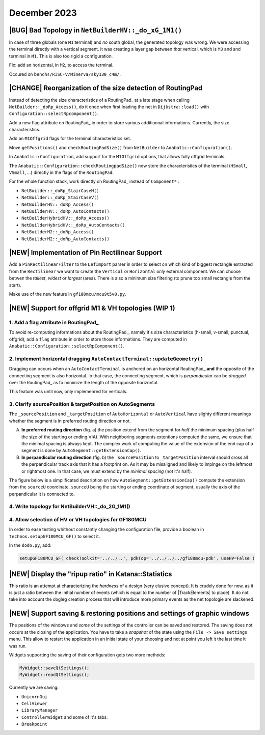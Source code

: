 .. -*- Mode: rst -*-


December 2023
=============


|BUG| Bad Topology in ``NetBuilderHV::_do_xG_1M1()``
~~~~~~~~~~~~~~~~~~~~~~~~~~~~~~~~~~~~~~~~~~~~~~~~~~~~

In case of three globals (one ``M1`` terminal) and *no* south global,
the generated topology was wrong. We were accessing the terminal directly
with a vertical segment. It was creating a layer gap between *that*
vertical, which is ``M3`` and and terminal in ``M1``. This is also
too rigid a configuration.

Fix: add an horizontal, in ``M2``, to access the terminal.

Occured on ``benchs/RISC-V/Minerva/sky130_c4m/``.

.. image:: {static}/images/notes/Katana-Debug_3.png
   :alt:   Faulty _do_xG_1M3 (no South) configuration.
   :align: center
   :width: 60%


|CHANGE| Reorganization of the size detection of RoutingPad
~~~~~~~~~~~~~~~~~~~~~~~~~~~~~~~~~~~~~~~~~~~~~~~~~~~~~~~~~~~

Instead of detecting the size characteristics of a RoutingPad_ at a late
stage when calling ``NetBuilder::_doRp_Access()``, do it once when first
loading the net in ``Dijkstra::load()`` with ``Configuration::selectRpcomponent()``.

Add a new flag attribute on RoutingPad_ in order to store various
additionnal informations. Currently, the size characteristics.

Add an ``M1Offgrid`` flags for the terminal characteristics set.

Move ``getPositions()`` and ``checkRoutingPadSize()`` from ``NetBuilder`` to
``Anabatic::Configuration()``.

In ``Anabatic::Configuration``, add support for the ``M1Offgrid`` options,
that allows fully offgrid terminals.

The ``Anabatic::Configuration::checkRoutingpadSize()`` now store the
characteristics of the terminal (``HSmall``, ``VSmall``, ...) directly in
the flags of the ``RoutingPad``.

For the whole function stack, work directly on RoutingPad_ instead of
``Component*`` :

* ``NetBuilder::_doRp_StairCaseH()``
* ``NetBuilder::_doRp_StairCaseV()``
* ``NetBuilderHV::_doRp_Access()``
* ``NetBuilderHV::_doRp_AutoContacts()``
* ``NetBuilderHybridHV::_doRp_Access()``
* ``NetBuilderHybridHV::_doRp_AutoContacts()``
* ``NetBuilderM2::_doRp_Access()``
* ``NetBuilderM2::_doRp_AutoContacts()``


|NEW| Implementation of Pin Rectilinear Support
~~~~~~~~~~~~~~~~~~~~~~~~~~~~~~~~~~~~~~~~~~~~~~~

Add a ``PinRectilinearFilter`` to the ``LefImport`` parser in order to select
on which kind of biggest rectangle extracted from the ``Rectilinear`` we want
to create the ``Vertical`` or ``Horizontal`` *only* external component.
We can choose betwen the *tallest*, *widest* or *largest* (area).
There is also a minimum size filtering (to prune too small rectangle
from the start).

Make use of the new feature in ``gf180mcu/mcu9t5v0.py``.


|NEW| Support for offgrid M1 & VH topologies (WIP 1)
~~~~~~~~~~~~~~~~~~~~~~~~~~~~~~~~~~~~~~~~~~~~~~~~~~~~

1. Add a flag attribute in RoutingPad_ 
---------------------------------------

To avoid re-computing informations about the RoutingPad_, namely it's size
characteristics (h-small, v-small, punctual, offgrid), add a ``flag`` attribute
in order to store those informations. They are computed in
``Anabatic::Configuration::selectRpComponent()``.


2. Implement horizontal dragging ``AutoContactTerminal::updateGeometry()``
--------------------------------------------------------------------------

Dragging can occurs when an ``AutoContactTerminal`` is anchored on an
horizontal RoutingPad_ **and** the opposite of the connecting segment
is also horizontal. In that case, the connecting segment, which is
*perpandicular* can be *dragged* over the RoutingPad_ as to minimize
the length of the opposite horizontal.

This feature was until now, only implemenred for verticals.

.. image:: {static}/images/notes/Katana-Debug_7.png
   :alt:   Vertical dragging configuration.
   :align: center
   :width: 60%


3. Clarify sourcePosition & targetPosition on AutoSegments
----------------------------------------------------------

The ``_sourcePosition`` and ``_targetPosition`` of ``AutoHorizontal`` or
``AutoVertical`` have slighty different meanings whether the segment is
in preferred routing direction or not.

A. **In preferred routing direction**  (fig. a) the position extend from
   the segment for *half* the minimum spacing (plus half the size of the
   starting or ending VIA). With neighboring segments extentions
   computed the same, we ensure that the minimal spacing is always kept.
   The complex work of computing the value of the extension of the end
   cap of a segment is done by ``AutoSegment::getExtensionCap()``.

B. **In perpandicular routing direction** (fig. b) the ``_sourcePosition``
   to ``_targetPosition`` interval should cross all the perpandicular
   track axis that it has a footprint on. As it may be misaligned and
   likely to impinge on the leftmost or rightmost one. In that case,
   we must extend by the *minimal spacing* (not it's half).

.. image:: {static}/images/notes/Katana-Debug_9.png
   :alt:   Preferred & non-preferred track footprint.
   :align: center
   :width: 60%


The figure below is a simplificated description on how ``AutoSegment::getExtensionCap()``
compute the extension from the ``sourceU`` coordinate. ``sourceU`` being the
starting or ending coordinate of segment, usually the axis of the perpandicular
it is connected to.

.. image:: {static}/images/notes/Katana-Debug_6.png
   :alt:   Preferred & non-preferred track footprint.
   :align: center
   :width: 60%


4. Write topology for NetBuilderVH::_do_2G_1M1()
------------------------------------------------

.. image:: {static}/images/notes/Katana-Debug_5.png
   :alt:   topology of NetBuilderVH::_do_2G_1M1().
   :align: center
   :width: 60%


4. Allow selection of HV or VH topologies for GF180MCU
------------------------------------------------------

In order to ease testing whithout constantly changing the configuration
file, provide a boolean in ``technos.setupGF180MCU_GF()`` to select it.

In the ``dodo.py``, add:

.. code-block:: python

   setupGF180MCU_GF( checkToolkit='../../..', pdkTop='../../../../gf180mcu-pdk', useHV=False )


|NEW| Display the "ripup ratio" in Katana::Statistics
~~~~~~~~~~~~~~~~~~~~~~~~~~~~~~~~~~~~~~~~~~~~~~~~~~~~~

This ratio is an attempt at characterizing the *hardness* of a design
(very elusive concept). It is crudely done for now, as it is just a
ratio between the initial number of events (which is equal to the
number of |TrackElements| to place). It do not take into account the
dogleg creation process that will introduce more primary events
as the net topologie are slackened.


|NEW| Support saving & restoring positions and settings of graphic windows
~~~~~~~~~~~~~~~~~~~~~~~~~~~~~~~~~~~~~~~~~~~~~~~~~~~~~~~~~~~~~~~~~~~~~~~~~~

The positions of the windows and *some* of the settings of the controller
can be saved and restored. The saving does not occurs at the closing of
the application. You have to take a *snapshot* of the state using the
``File -> Save settings`` menu. This allow to restart the application
in an initial state of your choosing and not at point you left it the
last time it was run.

Widgets supporting the saving of their configuration gets two more methods:

.. code:: C++

   MyWidget::saveQtSettings();
   MyWidget::readQtSettings();

Currently we are saving:

* ``UnicornGui``
* ``CellViewer``
* ``LibraryManager``
* ``ControllerWidget`` and some of it's tabs.
* ``Breakpoint``

